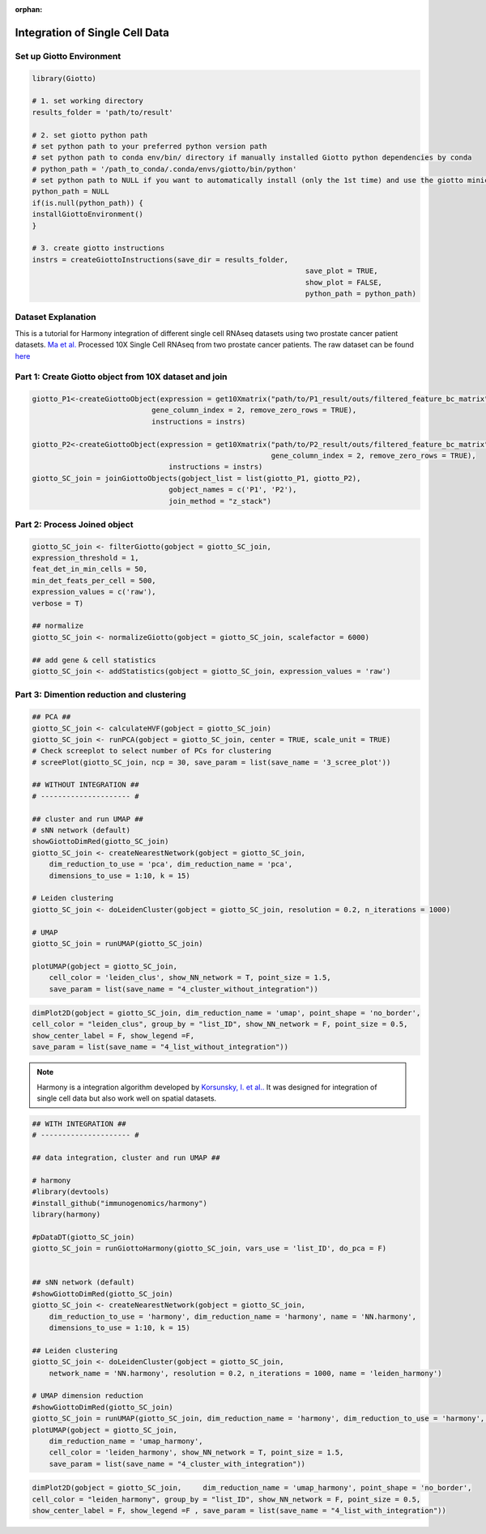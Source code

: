 :orphan:

################################
Integration of Single Cell Data 
################################

****************************
Set up Giotto Environment
****************************

.. code-block:: 

	library(Giotto)

	# 1. set working directory
	results_folder = 'path/to/result'

	# 2. set giotto python path
	# set python path to your preferred python version path
	# set python path to conda env/bin/ directory if manually installed Giotto python dependencies by conda
	# python_path = '/path_to_conda/.conda/envs/giotto/bin/python'
	# set python path to NULL if you want to automatically install (only the 1st time) and use the giotto miniconda environment
	python_path = NULL
	if(is.null(python_path)) {
	installGiottoEnvironment()
	}

	# 3. create giotto instructions
	instrs = createGiottoInstructions(save_dir = results_folder,
									save_plot = TRUE,
									show_plot = FALSE,
									python_path = python_path)

*********************							
Dataset Explanation
*********************

This is a tutorial for Harmony integration of different single cell RNAseq datasets using two prostate cancer patient datasets. `Ma et al. <https://pubmed.ncbi.nlm.nih.gov/33032611/>`__ Processed 10X Single Cell RNAseq from two prostate cancer patients. The raw dataset can be found `here <https://www.ncbi.nlm.nih.gov/geo/query/acc.cgi?acc=GSE157703>`__

***********************************************************
Part 1: Create Giotto object from 10X dataset and join
***********************************************************

.. code-block:: 

    giotto_P1<-createGiottoObject(expression = get10Xmatrix("path/to/P1_result/outs/filtered_feature_bc_matrix", 
                                gene_column_index = 2, remove_zero_rows = TRUE),
                                instructions = instrs) 

    giotto_P2<-createGiottoObject(expression = get10Xmatrix("path/to/P2_result/outs/filtered_feature_bc_matrix", 
                                                            gene_column_index = 2, remove_zero_rows = TRUE),
                                    instructions = instrs) 
    giotto_SC_join = joinGiottoObjects(gobject_list = list(giotto_P1, giotto_P2),
                                    gobject_names = c('P1', 'P2'),
                                    join_method = "z_stack")

***********************************************************
Part 2: Process Joined object
***********************************************************

.. code-block:: 

    giotto_SC_join <- filterGiotto(gobject = giotto_SC_join,
    expression_threshold = 1,
    feat_det_in_min_cells = 50,
    min_det_feats_per_cell = 500,
    expression_values = c('raw'),
    verbose = T)

    ## normalize
    giotto_SC_join <- normalizeGiotto(gobject = giotto_SC_join, scalefactor = 6000)

    ## add gene & cell statistics
    giotto_SC_join <- addStatistics(gobject = giotto_SC_join, expression_values = 'raw')

***********************************************************
Part 3: Dimention reduction and clustering
***********************************************************

.. code-block:: 

    ## PCA ##
    giotto_SC_join <- calculateHVF(gobject = giotto_SC_join)
    giotto_SC_join <- runPCA(gobject = giotto_SC_join, center = TRUE, scale_unit = TRUE)
    # Check screeplot to select number of PCs for clustering
    # screePlot(giotto_SC_join, ncp = 30, save_param = list(save_name = '3_scree_plot'))

    ## WITHOUT INTEGRATION ##
    # --------------------- #

    ## cluster and run UMAP ##
    # sNN network (default)
    showGiottoDimRed(giotto_SC_join)
    giotto_SC_join <- createNearestNetwork(gobject = giotto_SC_join,
        dim_reduction_to_use = 'pca', dim_reduction_name = 'pca',
        dimensions_to_use = 1:10, k = 15)

    # Leiden clustering
    giotto_SC_join <- doLeidenCluster(gobject = giotto_SC_join, resolution = 0.2, n_iterations = 1000)

    # UMAP
    giotto_SC_join = runUMAP(giotto_SC_join)

    plotUMAP(gobject = giotto_SC_join,
        cell_color = 'leiden_clus', show_NN_network = T, point_size = 1.5,
        save_param = list(save_name = "4_cluster_without_integration"))

.. image:: /images/other/singlecell_rna_seq_integration/4_cluster_without_integration.png
    

.. code-block:: 

    dimPlot2D(gobject = giotto_SC_join, dim_reduction_name = 'umap', point_shape = 'no_border',
    cell_color = "leiden_clus", group_by = "list_ID", show_NN_network = F, point_size = 0.5, 
    show_center_label = F, show_legend =F,
    save_param = list(save_name = "4_list_without_integration"))

.. image::  /images/other/singlecell_rna_seq_integration/4_list_without_integration.png

.. note:: Harmony is a integration algorithm developed by `Korsunsky, I. et al.. <https://www.nature.com/articles/s41592-019-0619-0>`__ It was designed for integration of single cell data but also work well on spatial datasets.

.. code-block:: 

    ## WITH INTEGRATION ##
    # --------------------- #

    ## data integration, cluster and run UMAP ##

    # harmony
    #library(devtools)
    #install_github("immunogenomics/harmony")
    library(harmony)

    #pDataDT(giotto_SC_join)
    giotto_SC_join = runGiottoHarmony(giotto_SC_join, vars_use = 'list_ID', do_pca = F)


    ## sNN network (default)
    #showGiottoDimRed(giotto_SC_join)
    giotto_SC_join <- createNearestNetwork(gobject = giotto_SC_join,
        dim_reduction_to_use = 'harmony', dim_reduction_name = 'harmony', name = 'NN.harmony',
        dimensions_to_use = 1:10, k = 15)

    ## Leiden clustering
    giotto_SC_join <- doLeidenCluster(gobject = giotto_SC_join,
        network_name = 'NN.harmony', resolution = 0.2, n_iterations = 1000, name = 'leiden_harmony')

    # UMAP dimension reduction
    #showGiottoDimRed(giotto_SC_join)
    giotto_SC_join = runUMAP(giotto_SC_join, dim_reduction_name = 'harmony', dim_reduction_to_use = 'harmony', name = 'umap_harmony')
    plotUMAP(gobject = giotto_SC_join,
        dim_reduction_name = 'umap_harmony',
        cell_color = 'leiden_harmony', show_NN_network = T, point_size = 1.5,
        save_param = list(save_name = "4_cluster_with_integration"))

.. image:: /images/other/singlecell_rna_seq_integration/4_cluster_with_integration.png

.. code-block:: 

    dimPlot2D(gobject = giotto_SC_join,     dim_reduction_name = 'umap_harmony', point_shape = 'no_border',
    cell_color = "leiden_harmony", group_by = "list_ID", show_NN_network = F, point_size = 0.5, 
    show_center_label = F, show_legend =F , save_param = list(save_name = "4_list_with_integration"))

.. image:: /images/other/singlecell_rna_seq_integration/4_list_with_integration.png
